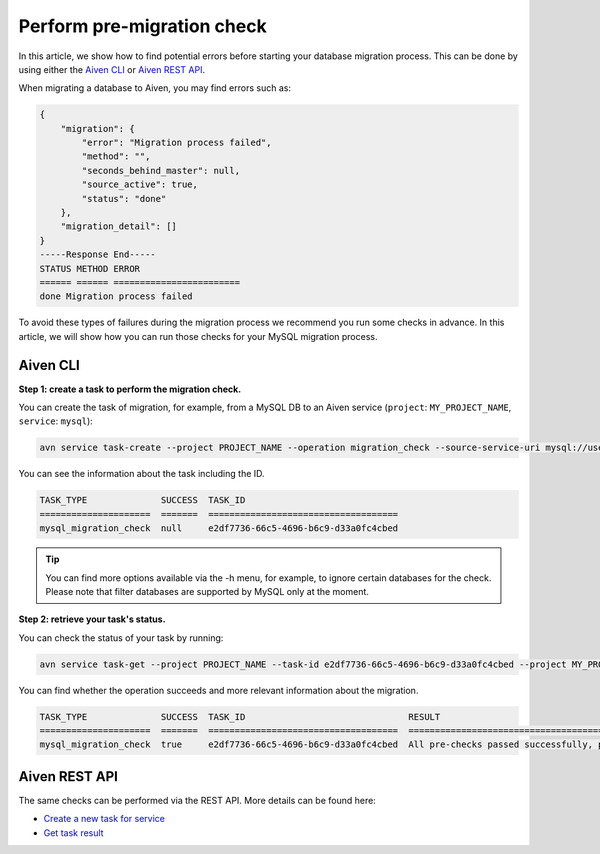 Perform pre-migration check
===========================

In this article, we show how to find potential errors before starting your database migration process. 
This can be done by using either the `Aiven CLI <https://github.com/aiven/aiven-client>`_  or `Aiven REST API <https://api.aiven.io/doc/#section/Introduction>`_. 

When migrating a database to Aiven, you may find errors such as:

.. code-block:: shell

    {
        "migration": {
            "error": "Migration process failed",
            "method": "",
            "seconds_behind_master": null,
            "source_active": true,
            "status": "done"
        },
        "migration_detail": []
    }
    -----Response End-----
    STATUS METHOD ERROR
    ====== ====== ========================
    done Migration process failed



To avoid these types of failures during the migration process we recommend you run some checks in advance. In this article, we will show how you can run those checks for your MySQL migration process.

Aiven CLI
---------

**Step 1: create a task to perform the migration check.**


You can create the task of migration, for example, from a MySQL DB to an Aiven service (``project``: ``MY_PROJECT_NAME``, ``service``: ``mysql``):

.. code-block:: shell
    
    avn service task-create --project PROJECT_NAME --operation migration_check --source-service-uri mysql://user:password@host:port/databasename --project MY_PROJECT_NAME mysql

You can see the information about the task including the ID.

.. code-block:: shell

    TASK_TYPE              SUCCESS  TASK_ID                             
    =====================  =======  ====================================
    mysql_migration_check  null     e2df7736-66c5-4696-b6c9-d33a0fc4cbed


.. tip::
    
    You can find more options available via the -h menu, for example, to ignore certain databases for the check. Please note that filter databases are supported by MySQL only at the moment.

**Step 2: retrieve your task's status.**

You can check the status of your task by running:

.. code::

   avn service task-get --project PROJECT_NAME --task-id e2df7736-66c5-4696-b6c9-d33a0fc4cbed --project MY_PROJECT_NAME mysql

You can find whether the operation succeeds and more relevant information about the migration.

.. code-block:: shell

    TASK_TYPE              SUCCESS  TASK_ID                               RESULT                                                                              
    =====================  =======  ====================================  ====================================================================================
    mysql_migration_check  true     e2df7736-66c5-4696-b6c9-d33a0fc4cbed  All pre-checks passed successfully, preferred migration method will be [Replication]

Aiven REST API
--------------

The same checks can be performed via the REST API. More details can be found here:

* `Create a new task for service <https://api.aiven.io/doc/#operation/ServiceTaskCreate>`_
* `Get task result <https://api.aiven.io/doc/#operation/ServiceTaskGet>`_